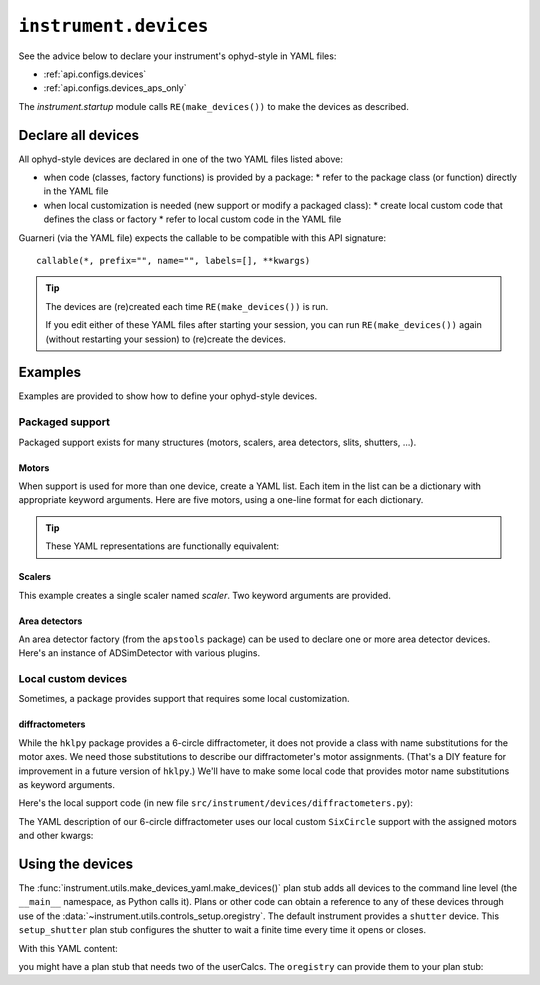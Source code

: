 .. _api.devices:

``instrument.devices``
======================

See the advice below to declare your instrument's ophyd-style in YAML files:

* :ref:`api.configs.devices`
* :ref:`api.configs.devices_aps_only`

The `instrument.startup` module calls ``RE(make_devices())`` to
make the devices as described.

Declare all devices
-------------------

All ophyd-style devices are declared in one of the two YAML files listed above:

* when code (classes, factory functions) is provided by a package:
  * refer to the package class (or function) directly in the YAML file
* when local customization is needed (new support or modify a packaged class):
  * create local custom code that defines the class or factory
  * refer to local custom code in the YAML file

Guarneri (via the YAML file) expects the callable to be compatible with
this API signature::

    callable(*, prefix="", name="", labels=[], **kwargs)

.. tip:: The devices are (re)created each time ``RE(make_devices())`` is run.

    If you edit either of these YAML files after starting your session,
    you can run ``RE(make_devices())`` again (without restarting your session)
    to (re)create the devices.

Examples
--------

Examples are provided to show how to define your ophyd-style devices.

Packaged support
++++++++++++++++

Packaged support exists for many structures (motors, scalers,
area detectors, slits, shutters, ...).

Motors
~~~~~~

When support is used for more than one device, create a YAML list.
Each item in the list can be a dictionary with appropriate keyword arguments.
Here are five motors, using a one-line format for each dictionary.

.. code-block:: yaml
    :linenos:

    ophyd.EpicsMotor:
    - {name: m1, prefix: ioc:m1, labels: ["motor"]}
    - {name: m2, prefix: ioc:m2, labels: ["motor"]}
    - {name: m3, prefix: ioc:m3, labels: ["motor"]}
    - {name: dx, prefix: vme:m58:c0:m1, labels: ["motor"]}
    - {name: dy, prefix: vme:m58:c0:m2, labels: ["motor"]}

.. tip::  These YAML representations are functionally equivalent:

    .. code-block:: yaml
        :linenos:

        ophyd.EpicsMotor:
        - name: m1
          prefix: ioc:m1
          labels:
            - motor

        ophyd.EpicsMotor:
        - {name: m1, prefix: ioc:m1, labels: ["motor"]}

        ophyd.EpicsMotor: [{name: m1, prefix: ioc:m1, labels: ["motor"]}]

Scalers
~~~~~~~

This example creates a single scaler named `scaler`.  Two keyword
arguments are provided.

.. code-block:: yaml
    :linenos:

    ophyd.scaler.ScalerCH:
    - name: scaler
      prefix: ioc:scaler1
      labels: ["scalers", "detectors"]

Area detectors
~~~~~~~~~~~~~~

An area detector factory (from the ``apstools`` package) can be used to
declare one or more area detector devices.  Here's an instance of
ADSimDetector with various plugins.

.. code-block:: yaml
    :linenos:

    apstools.devices.ad_creator:
      - name: adsimdet
        prefix: "ad:"
        labels: ["area_detector", "detectors"]
        plugins:
            - cam:
                class: apstools.devices.SimDetectorCam_V34
            - image
            - pva
            - hdf1:
                class: apstools.devices.AD_EpicsFileNameHDF5Plugin
                read_path_template: "/mnt/iocad/tmp/"
                write_path_template: "/tmp/"
            - roi1
            - stats1

Local custom devices
++++++++++++++++++++

Sometimes, a package provides support that requires some local customization.

diffractometers
~~~~~~~~~~~~~~~

While the ``hklpy`` package provides a 6-circle diffractometer, it does
not provide a class with name substitutions for the motor axes.  We need those
substitutions to describe our diffractometer's motor assignments.
(That's a DIY feature for improvement in a future version of ``hklpy``.) We'll have
to make some local code that provides motor name substitutions as keyword
arguments.

Here's the local support code (in new file
``src/instrument/devices/diffractometers.py``):

.. code-block:: py
    :linenos:

    """Diffractometers"""

    import hkl
    from ophyd import Component
    from ophyd import EpicsMotor
    from ophyd import EpicsSignalRO
    from ophyd import FormattedComponent as FCpt

    class SixCircle(hkl.SimMixin, hkl.E6C):
        """
        Our 6-circle.  Eulerian.

        Energy obtained (RO) from monochromator.
        """

        # the reciprocal axes are defined by SimMixin

        mu = FCpt(EpicsMotor, "{prefix}{m_mu}", kind="hinted", labels=["motor"])
        omega = FCpt(EpicsMotor, "{prefix}{m_omega}", kind="hinted", labels=["motor"])
        chi = FCpt(EpicsMotor, "{prefix}{m_chi}", kind="hinted", labels=["motor"])
        phi = FCpt(EpicsMotor, "{prefix}{m_phi}", kind="hinted", labels=["motor"])
        gamma = FCpt(EpicsMotor, "{prefix}{m_gamma}", kind="hinted", labels=["motor"])
        delta = FCpt(EpicsMotor, "{prefix}{m_delta}", kind="hinted", labels=["motor"])

        energy = Component(EpicsSignalRO, "BraggERdbkAO", kind="hinted", labels=["energy"])
        energy_units = Component(EpicsSignalRO, "BraggERdbkAO.EGU", kind="config")

        def __init__(  # noqa D107
            self,
            prefix,
            *,
            m_mu="",
            m_omega="",
            m_chi="",
            m_phi="",
            m_gamma="",
            m_delta="",
            **kwargs,
        ):
            self.m_mu = m_mu
            self.m_omega = m_omega
            self.m_chi = m_chi
            self.m_phi = m_phi
            self.m_gamma = m_gamma
            self.m_delta = m_delta
            super().__init__(prefix, **kwargs)

The YAML description of our 6-circle diffractometer uses our local
custom ``SixCircle`` support with the assigned motors and other kwargs:

.. code-block:: yaml
    :linenos:

    instrument.devices.diffractometers.SixCircle:
      - name: sixc
        prefix: "gp:"
        labels: ["diffractometer"]
        m_mu: m23
        m_omega: m24
        m_chi: m25
        m_phi: m26
        m_gamma: m27
        m_delta: m28

Using the devices
-----------------

The :func:`instrument.utils.make_devices_yaml.make_devices()` plan stub adds all
devices to the command line level (the ``__main__`` namespace, as Python calls
it).  Plans or other code can obtain a reference to any of these devices through
use of the :data:`~instrument.utils.controls_setup.oregistry`.  The default
instrument provides a ``shutter`` device. This ``setup_shutter`` plan stub
configures the shutter to wait a finite time every time it opens or closes.

.. code-block:: py
    :linenos:

    def setup_shutter(delay=0.05):
        """
        Setup the shutter.

        Simulate a shutter that needs a finite recovery time after moving.
        """
        yield from bps.null()  # makes it a plan (generator function)

        shutter = oregistry["shutter"]
        shutter.wait_for_connection()
        shutter.delay_s = delay

With this YAML content:

.. code-block:: yaml
    :linenos:

    apstools.synApps.UserCalcsDevice: [{name: user_calcs, prefix: "gp:"}]

you might have a plan stub that needs two of the userCalcs.  The ``oregistry``
can provide them to your plan stub:

.. code-block:: py
    :linenos:

    dither_x = oregistry["user_calcs.calc9"]
    dither_y = oregistry["user_calcs.calc10"]

